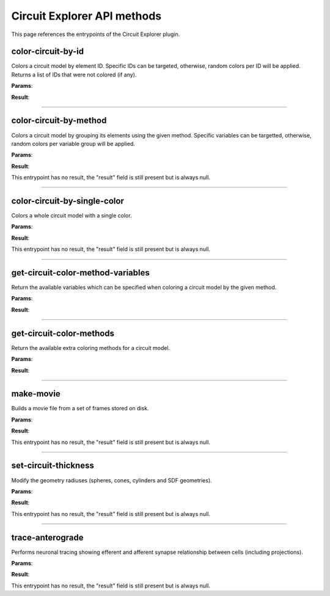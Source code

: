 .. _apicircuitexplorer-label:

Circuit Explorer API methods
----------------------------

This page references the entrypoints of the Circuit Explorer plugin.

color-circuit-by-id
~~~~~~~~~~~~~~~~~~~

Colors a circuit model by element ID. Specific IDs can be targeted, otherwise, random colors per ID will be applied. Returns a list of IDs that were not colored (if any).

**Params**:

.. jsonschema::

    {
        "type": "object",
        "properties": {
            "color_info": {
                "description": "List of IDs with their corresponding color. If empty, all the model will be colored with random colors per ID",
                "type": "array",
                "items": {
                    "title": "ColoringInformation",
                    "type": "object",
                    "properties": {
                        "color": {
                            "description": "Color applied to the given variable (Normalized RGBA)",
                            "type": "array",
                            "items": {
                                "type": "number"
                            },
                            "minItems": 4,
                            "maxItems": 4
                        },
                        "variable": {
                            "description": "Variable of the coloring method being used",
                            "type": "string"
                        }
                    },
                    "required": [
                        "variable",
                        "color"
                    ],
                    "additionalProperties": false
                }
            },
            "model_id": {
                "description": "ID of the model to color",
                "type": "integer",
                "minimum": 0
            }
        },
        "required": [
            "model_id",
            "color_info"
        ],
        "additionalProperties": false
    }

**Result**:

.. jsonschema::

    {
        "type": "array",
        "items": {
            "type": "integer",
            "minimum": 0
        }
    }

----

color-circuit-by-method
~~~~~~~~~~~~~~~~~~~~~~~

Colors a circuit model by grouping its elements using the given method. Specific variables can be targetted, otherwise, random colors per variable group will be applied.

**Params**:

.. jsonschema::

    {
        "type": "object",
        "properties": {
            "color_info": {
                "description": "List of IDs with their corresponding color. If empty, all the model will be colored with random colors per ID",
                "type": "array",
                "items": {
                    "title": "ColoringInformation",
                    "type": "object",
                    "properties": {
                        "color": {
                            "description": "Color applied to the given variable (Normalized RGBA)",
                            "type": "array",
                            "items": {
                                "type": "number"
                            },
                            "minItems": 4,
                            "maxItems": 4
                        },
                        "variable": {
                            "description": "Variable of the coloring method being used",
                            "type": "string"
                        }
                    },
                    "required": [
                        "variable",
                        "color"
                    ],
                    "additionalProperties": false
                }
            },
            "method": {
                "description": "Method to use for coloring",
                "type": "string"
            },
            "model_id": {
                "description": "ID of the model to color",
                "type": "integer",
                "minimum": 0
            }
        },
        "required": [
            "model_id",
            "method",
            "color_info"
        ],
        "additionalProperties": false
    }

**Result**:

This entrypoint has no result, the "result" field is still present but is always null.

----

color-circuit-by-single-color
~~~~~~~~~~~~~~~~~~~~~~~~~~~~~

Colors a whole circuit model with a single color.

**Params**:

.. jsonschema::

    {
        "type": "object",
        "properties": {
            "color": {
                "description": "Color to use for the whole circuit (Normalized RGBA)",
                "type": "array",
                "items": {
                    "type": "number"
                },
                "minItems": 4,
                "maxItems": 4
            },
            "model_id": {
                "description": "ID of the model to color",
                "type": "integer",
                "minimum": 0
            }
        },
        "required": [
            "model_id",
            "color"
        ],
        "additionalProperties": false
    }

**Result**:

This entrypoint has no result, the "result" field is still present but is always null.

----

get-circuit-color-method-variables
~~~~~~~~~~~~~~~~~~~~~~~~~~~~~~~~~~

Return the available variables which can be specified when coloring a circuit model by the given method.

**Params**:

.. jsonschema::

    {
        "type": "object",
        "properties": {
            "method": {
                "description": "Name of the method to query",
                "type": "string"
            },
            "model_id": {
                "description": "ID of the model to query",
                "type": "integer",
                "minimum": 0
            }
        },
        "required": [
            "model_id",
            "method"
        ],
        "additionalProperties": false
    }

**Result**:

.. jsonschema::

    {
        "type": "object",
        "properties": {
            "variables": {
                "description": "Available variables for the given circuit model and method",
                "type": "array",
                "items": {
                    "type": "string"
                }
            }
        },
        "required": [
            "variables"
        ],
        "additionalProperties": false
    }

----

get-circuit-color-methods
~~~~~~~~~~~~~~~~~~~~~~~~~

Return the available extra coloring methods for a circuit model.

**Params**:

.. jsonschema::

    {
        "type": "object",
        "properties": {
            "model_id": {
                "description": "ID of the model to query",
                "type": "integer",
                "minimum": 0
            }
        },
        "required": [
            "model_id"
        ],
        "additionalProperties": false
    }

**Result**:

.. jsonschema::

    {
        "type": "object",
        "properties": {
            "methods": {
                "description": "Available coloring methods",
                "type": "array",
                "items": {
                    "type": "string"
                }
            }
        },
        "required": [
            "methods"
        ],
        "additionalProperties": false
    }

----

make-movie
~~~~~~~~~~

Builds a movie file from a set of frames stored on disk.

**Params**:

.. jsonschema::

    {
        "type": "object",
        "properties": {
            "dimensions": {
                "description": "Video dimensions (width,height)",
                "type": "array",
                "items": {
                    "type": "integer",
                    "minimum": 0
                },
                "minItems": 2,
                "maxItems": 2
            },
            "erase_frames": {
                "description": "Wether to clean up the frame image files after generating the video file",
                "type": "boolean"
            },
            "fps_rate": {
                "description": "The frames per second rate at which to create the video",
                "type": "integer",
                "minimum": 0
            },
            "frames_file_extension": {
                "description": "The extension of the frame files to fetch (ex: png, jpg)",
                "type": "string"
            },
            "frames_folder_path": {
                "description": "Path to where to fetch the frames to create the video",
                "type": "string"
            },
            "output_movie_path": {
                "description": "The path to where the movie will be created. Must include filename and extension",
                "type": "string"
            }
        },
        "required": [
            "dimensions",
            "frames_folder_path",
            "frames_file_extension",
            "fps_rate",
            "output_movie_path",
            "erase_frames"
        ],
        "additionalProperties": false
    }

**Result**:

This entrypoint has no result, the "result" field is still present but is always null.

----

set-circuit-thickness
~~~~~~~~~~~~~~~~~~~~~

Modify the geometry radiuses (spheres, cones, cylinders and SDF geometries).

**Params**:

.. jsonschema::

    {
        "type": "object",
        "properties": {
            "model_id": {
                "description": "ID of the circuit model",
                "type": "integer",
                "minimum": 0
            },
            "radius_multiplier": {
                "description": "Scaling factor",
                "type": "number"
            }
        },
        "required": [
            "model_id",
            "radius_multiplier"
        ],
        "additionalProperties": false
    }

**Result**:

This entrypoint has no result, the "result" field is still present but is always null.

----

trace-anterograde
~~~~~~~~~~~~~~~~~

Performs neuronal tracing showing efferent and afferent synapse relationship between cells (including projections).

**Params**:

.. jsonschema::

    {
        "type": "object",
        "properties": {
            "cell_gids": {
                "description": "List of cell GIDs to use a source of the tracing",
                "type": "array",
                "items": {
                    "type": "integer",
                    "minimum": 0
                }
            },
            "connected_cells_color": {
                "description": "RGBA normalized color to apply to the target cells geometry",
                "type": "array",
                "items": {
                    "type": "number"
                },
                "minItems": 4,
                "maxItems": 4
            },
            "model_id": {
                "description": "Model where to perform the neuronal tracing",
                "type": "integer",
                "minimum": 0
            },
            "non_connected_cells_color": {
                "description": "RGBA normalized color to apply to the rest of cells",
                "type": "array",
                "items": {
                    "type": "number"
                },
                "minItems": 4,
                "maxItems": 4
            },
            "source_cell_color": {
                "description": "RGBA normalized color to apply to the source cell geometry",
                "type": "array",
                "items": {
                    "type": "number"
                },
                "minItems": 4,
                "maxItems": 4
            },
            "target_cell_gids": {
                "description": "List of cells GIDs which are the result of the given tracing mode",
                "type": "array",
                "items": {
                    "type": "integer",
                    "minimum": 0
                }
            }
        },
        "required": [
            "model_id",
            "cell_gids",
            "target_cell_gids",
            "source_cell_color",
            "connected_cells_color",
            "non_connected_cells_color"
        ],
        "additionalProperties": false
    }

**Result**:

This entrypoint has no result, the "result" field is still present but is always null.
